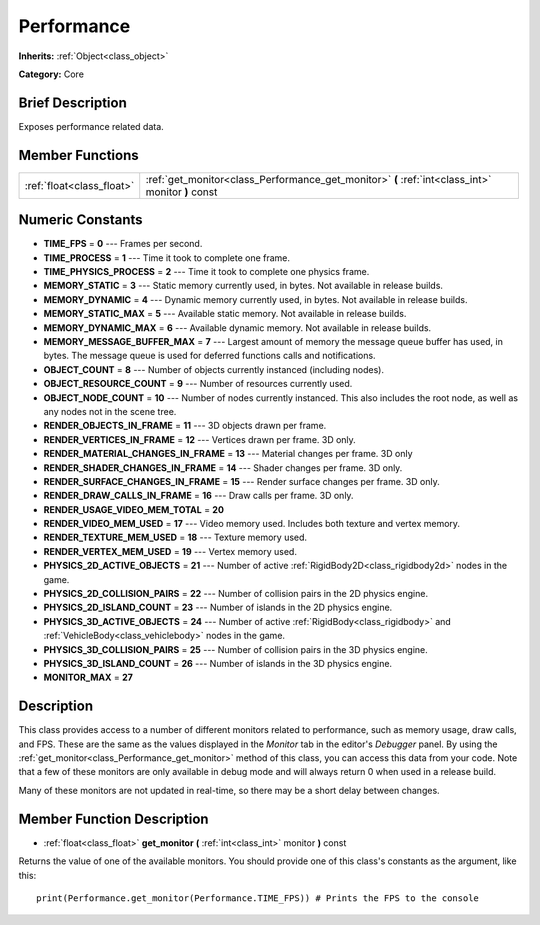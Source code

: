 .. Generated automatically by doc/tools/makerst.py in Godot's source tree.
.. DO NOT EDIT THIS FILE, but the Performance.xml source instead.
.. The source is found in doc/classes or modules/<name>/doc_classes.

.. _class_Performance:

Performance
===========

**Inherits:** :ref:`Object<class_object>`

**Category:** Core

Brief Description
-----------------

Exposes performance related data.

Member Functions
----------------

+----------------------------+-----------------------------------------------------------------------------------------------------+
| :ref:`float<class_float>`  | :ref:`get_monitor<class_Performance_get_monitor>`  **(** :ref:`int<class_int>` monitor  **)** const |
+----------------------------+-----------------------------------------------------------------------------------------------------+

Numeric Constants
-----------------

- **TIME_FPS** = **0** --- Frames per second.
- **TIME_PROCESS** = **1** --- Time it took to complete one frame.
- **TIME_PHYSICS_PROCESS** = **2** --- Time it took to complete one physics frame.
- **MEMORY_STATIC** = **3** --- Static memory currently used, in bytes. Not available in release builds.
- **MEMORY_DYNAMIC** = **4** --- Dynamic memory currently used, in bytes. Not available in release builds.
- **MEMORY_STATIC_MAX** = **5** --- Available static memory. Not available in release builds.
- **MEMORY_DYNAMIC_MAX** = **6** --- Available dynamic memory. Not available in release builds.
- **MEMORY_MESSAGE_BUFFER_MAX** = **7** --- Largest amount of memory the message queue buffer has used, in bytes. The message queue is used for deferred functions calls and notifications.
- **OBJECT_COUNT** = **8** --- Number of objects currently instanced (including nodes).
- **OBJECT_RESOURCE_COUNT** = **9** --- Number of resources currently used.
- **OBJECT_NODE_COUNT** = **10** --- Number of nodes currently instanced. This also includes the root node, as well as any nodes not in the scene tree.
- **RENDER_OBJECTS_IN_FRAME** = **11** --- 3D objects drawn per frame.
- **RENDER_VERTICES_IN_FRAME** = **12** --- Vertices drawn per frame. 3D only.
- **RENDER_MATERIAL_CHANGES_IN_FRAME** = **13** --- Material changes per frame. 3D only
- **RENDER_SHADER_CHANGES_IN_FRAME** = **14** --- Shader changes per frame. 3D only.
- **RENDER_SURFACE_CHANGES_IN_FRAME** = **15** --- Render surface changes per frame. 3D only.
- **RENDER_DRAW_CALLS_IN_FRAME** = **16** --- Draw calls per frame. 3D only.
- **RENDER_USAGE_VIDEO_MEM_TOTAL** = **20**
- **RENDER_VIDEO_MEM_USED** = **17** --- Video memory used. Includes both texture and vertex memory.
- **RENDER_TEXTURE_MEM_USED** = **18** --- Texture memory used.
- **RENDER_VERTEX_MEM_USED** = **19** --- Vertex memory used.
- **PHYSICS_2D_ACTIVE_OBJECTS** = **21** --- Number of active :ref:`RigidBody2D<class_rigidbody2d>` nodes in the game.
- **PHYSICS_2D_COLLISION_PAIRS** = **22** --- Number of collision pairs in the 2D physics engine.
- **PHYSICS_2D_ISLAND_COUNT** = **23** --- Number of islands in the 2D physics engine.
- **PHYSICS_3D_ACTIVE_OBJECTS** = **24** --- Number of active :ref:`RigidBody<class_rigidbody>` and :ref:`VehicleBody<class_vehiclebody>` nodes in the game.
- **PHYSICS_3D_COLLISION_PAIRS** = **25** --- Number of collision pairs in the 3D physics engine.
- **PHYSICS_3D_ISLAND_COUNT** = **26** --- Number of islands in the 3D physics engine.
- **MONITOR_MAX** = **27**

Description
-----------

This class provides access to a number of different monitors related to performance, such as memory usage, draw calls, and FPS. These are the same as the values displayed in the *Monitor* tab in the editor's *Debugger* panel. By using the :ref:`get_monitor<class_Performance_get_monitor>` method of this class, you can access this data from your code. Note that a few of these monitors are only available in debug mode and will always return 0 when used in a release build.

Many of these monitors are not updated in real-time, so there may be a short delay between changes.

Member Function Description
---------------------------

.. _class_Performance_get_monitor:

- :ref:`float<class_float>`  **get_monitor**  **(** :ref:`int<class_int>` monitor  **)** const

Returns the value of one of the available monitors. You should provide one of this class's constants as the argument, like this:

::

    print(Performance.get_monitor(Performance.TIME_FPS)) # Prints the FPS to the console


